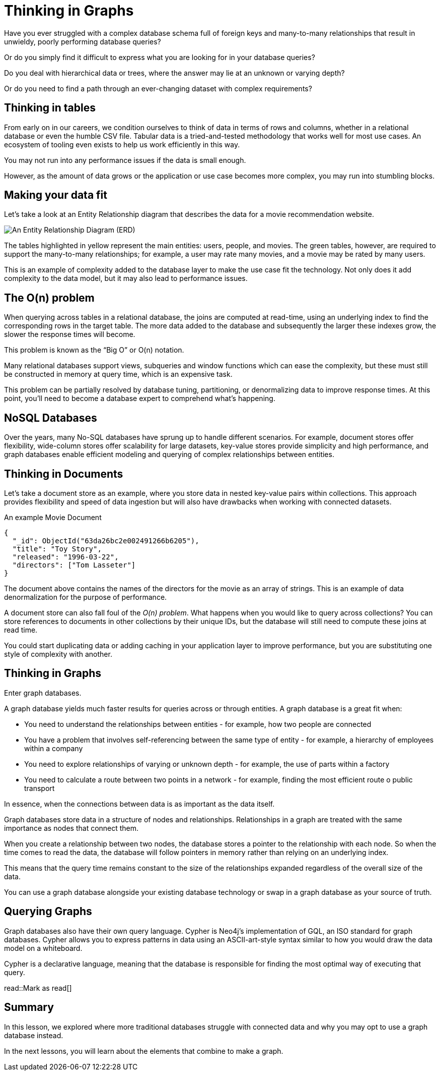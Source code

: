 = Thinking in Graphs
:type: video
:order: 1

Have you ever struggled with a complex database schema full of foreign keys and many-to-many relationships that result in unwieldy, poorly performing database queries?

Or do you simply find it difficult to express what you are looking for in your database queries?

Do you deal with hierarchical data or trees, where the answer may lie at an unknown or varying depth?

Or do you need to find a path through an ever-changing dataset with complex requirements?


== Thinking in tables

From early on in our careers, we condition ourselves to think of data in terms of rows and columns, whether in a relational database or even the humble CSV file. Tabular data is a tried-and-tested methodology that works well for most use cases. An ecosystem of tooling even exists to help us work efficiently in this way.

You may not run into any performance issues if the data is small enough.

However, as the amount of data grows or the application or use case becomes more complex, you may run into stumbling blocks.


== Making your data fit

// TODO: Too low-level? Remove?
Let’s take a look at an Entity Relationship diagram that describes the data for a movie recommendation website.

image::images/1-entity-relationship-diagram.png[An Entity Relationship Diagram (ERD)]

The tables highlighted in yellow represent the main entities: users, people, and movies. The green tables, however, are required to support the many-to-many relationships; for example, a user may rate many movies, and a movie may be rated by many users.

This is an example of complexity added to the database layer to make the use case fit the technology. Not only does it add complexity to the data model, but it may also lead to performance issues.


== The O(n) problem

When querying across tables in a relational database, the joins are computed at read-time, using an underlying index to find the corresponding rows in the target table.  The more data added to the database and subsequently the larger these indexes grow, the slower the response times will become.

This problem is known as the “Big O” or O(n) notation.

Many relational databases support views, subqueries and window functions which can ease the complexity, but these must still be constructed in memory at query time, which is an expensive task.

This problem can be partially resolved by database tuning, partitioning, or denormalizing data to improve response times. At this point, you'll need to become a database expert to comprehend what's happening.


== NoSQL Databases

Over the years, many No-SQL databases have sprung up to handle different scenarios. For example, document stores offer flexibility, wide-column stores offer scalability for large datasets, key-value stores provide simplicity and high performance, and graph databases enable efficient modeling and querying of complex relationships between entities.


== Thinking in Documents

Let’s take a document store as an example, where you store data in nested key-value pairs within collections.  This approach provides flexibility and speed of data ingestion but will also have drawbacks when working with connected datasets.

[source,json]
.An example Movie Document
----
{
  "_id": ObjectId("63da26bc2e002491266b6205"),
  "title": "Toy Story",
  "released": "1996-03-22",
  "directors": ["Tom Lasseter"]
}
----

The document above contains the names of the directors for the movie as an array of strings.
This is an example of data denormalization for the purpose of performance.

A document store can also fall foul of the _O(n) problem_.  What happens when you would like to query across collections?  You can store references to documents in other collections by their unique IDs, but the database will still need to compute these joins at read time.

You could start duplicating data or adding caching in your application layer to improve performance, but you are substituting one style of complexity with another.


== Thinking in Graphs

Enter graph databases.

A graph database yields much faster results for queries across or through entities.  A graph database is a great fit when:

* You need to understand the relationships between entities - for example, how two people are connected
* You have a problem that involves self-referencing between the same type of entity - for example, a hierarchy of employees within a company
* You need to explore relationships of varying or unknown depth - for example, the use of parts within a factory
* You need to calculate a route between two points in a network - for example, finding the most efficient route o public transport

In essence, when the connections between data is as important as the data itself.

Graph databases store data in a structure of nodes and relationships.
Relationships in a graph are treated with the same importance as nodes that connect them.

When you create a relationship between two nodes, the database stores a pointer to the relationship with each node.  So when the time comes to read the data, the database will follow pointers in memory rather than relying on an underlying index.

This means that the query time remains constant to the size of the relationships expanded regardless of the overall size of the data.

You can use a graph database alongside your existing database technology or swap in a graph database as your source of truth.


== Querying Graphs

Graph databases also have their own query language.  Cypher is Neo4j's implementation of GQL, an ISO standard for graph databases.  Cypher allows you to express patterns in data using an ASCII-art-style syntax similar to how you would draw the data model on a whiteboard.

Cypher is a declarative language, meaning that the database is responsible for finding the most optimal way of executing that query.

// TODO:
// == Check Your Understanding

read::Mark as read[]


[.summary]
== Summary

In this lesson, we explored where more traditional databases struggle with connected data and why you may opt to use a graph database instead.

In the next lessons, you will learn about the elements that combine to make a graph.

